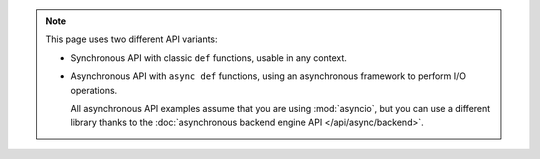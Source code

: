 .. note::

   This page uses two different API variants:

   * Synchronous API with classic ``def`` functions, usable in any context.

   * Asynchronous API with ``async def`` functions, using an asynchronous framework to perform I/O operations.

     All asynchronous API examples assume that you are using :mod:`asyncio`,
     but you can use a different library thanks to the :doc:`asynchronous backend engine API </api/async/backend>`.
